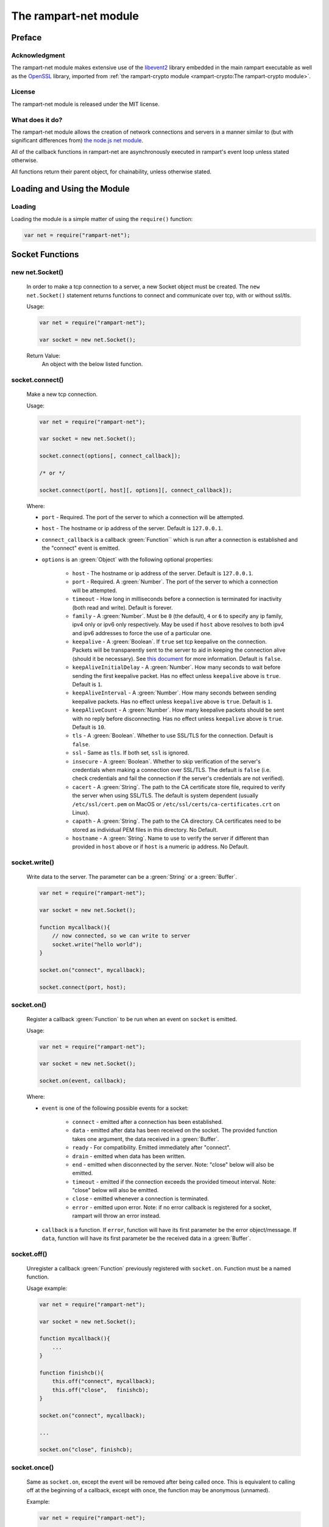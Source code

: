 The rampart-net module
======================

Preface
-------

Acknowledgment
~~~~~~~~~~~~~~

The rampart-net module makes extensive use of the 
`libevent2 <https://libevent.org/>`_ library embedded in 
the main rampart executable as well as the 
`OpenSSL <https://www.openssl.org/>`_ library, imported from
:ref:`the rampart-crypto module <rampart-crypto:The rampart-crypto module>`.
 
License
~~~~~~~

The rampart-net module is released under the MIT license.

What does it do?
~~~~~~~~~~~~~~~~

The rampart-net module allows the creation of network connections and
servers in a manner similar to (but with significant differences from)
`the node.js net module <https://nodejs.org/api/net.html>`_\ .

All of the callback functions in rampart-net are asynchronously executed in
rampart's event loop unless stated otherwise.

All functions return their parent object, for chainability, unless otherwise
stated.

Loading and Using the Module
----------------------------

Loading
~~~~~~~

Loading the module is a simple matter of using the ``require()`` function:

.. code-block:: javascript

    var net = require("rampart-net");


Socket Functions
----------------

new net.Socket()
~~~~~~~~~~~~~~~~  

    In order to make a tcp connection to a server, a new Socket object must
    be created.  The ``new net.Socket()`` statement returns functions to
    connect and communicate over tcp, with or without ssl/tls.
 
    Usage:

    .. code-block:: javascript
    
        var net = require("rampart-net");
        
        var socket = new net.Socket();

    Return Value:
        An object with the below listed function.

socket.connect()
~~~~~~~~~~~~~~~~

    Make a new tcp connection.

    Usage:

    .. code-block:: javascript
    
        var net = require("rampart-net");
        
        var socket = new net.Socket();

        socket.connect(options[, connect_callback]);

        /* or */

        socket.connect(port[, host][, options][, connect_callback]); 

    Where:
    
    * ``port`` - Required. The port of the server to which a connection
      will be attempted.

    * ``host`` - The hostname or ip address of the server.  Default is
      ``127.0.0.1``.

    * ``connect_callback`` is a callback :green:`Function`` which is run
      after a connection is established and the "connect" event is emitted.

    * ``options`` is an :green:`Object` with the following optional
      properties:

        * ``host`` - The hostname or ip address of the server.  Default is
          ``127.0.0.1``.

        * ``port`` - Required.  A :green:`Number`.  The port of the server
          to which a connection will be attempted.

        * ``timeout`` - How long in milliseconds before a connection is
          terminated for inactivity (both read and write).  Default is
          forever.

        * ``family`` - A :green:`Number`. Must be ``0`` (the default), ``4``
          or ``6`` to specify any ip family, ipv4 only or ipv6 only
          respectively.  May be used if ``host`` above resolves to both
          ipv4 and ipv6 addresses to force the use of a particular one.

    	* ``keepalive`` - A :green:`Boolean`. If ``true`` set tcp keepalive
          on the connection.  Packets will be transparently sent to the
          server to aid in keeping the connection alive (should it be
          necessary).  See 
          `this document <https://tldp.org/HOWTO/TCP-Keepalive-HOWTO/overview.html>`_
          for more information.  Default is ``false``.

        * ``keepAliveInitialDelay`` - A :green:`Number`. How many seconds to
          wait before sending the first keepalive packet.  Has no effect
          unless ``keepalive`` above is ``true``. Default is ``1``.

        * ``keepAliveInterval`` - A :green:`Number`. How many seconds
          between sending keepalive packets. Has no effect
          unless ``keepalive`` above is ``true``.  Default is ``1``.

        * ``keepAliveCount`` - A :green:`Number`. How many keepalive packets
          should be sent with no reply before disconnecting.  Has no effect
          unless ``keepalive`` above is ``true``. Default is ``10``.

        * ``tls`` - A :green:`Boolean`.  Whether to use SSL/TLS for the
          connection.  Default is ``false``.

        * ``ssl`` - Same as ``tls``.  If both set, ``ssl`` is ignored.

        * ``insecure`` - A :green:`Boolean`.  Whether to skip verification
          of the server's credentials when making a connection over
          SSL/TLS.  The default is ``false`` (i.e. check credentials and
          fail the connection if the server's credentials are not
          verified).

        * ``cacert`` - A :green:`String`. The path to the CA certificate
          store file, required to verify the server when using SSL/TLS.  The 
          default is system dependent (usually ``/etc/ssl/cert.pem`` on
          MacOS or ``/etc/ssl/certs/ca-certificates.crt`` on Linux).

        * ``capath`` - A :green:`String`.  The path to the CA directory.  CA
          certificates need to be stored as individual PEM files in this
          directory.  No Default.

        * ``hostname`` - A :green:`String`. Name to use to verify the server
          if different than provided in ``host`` above or if ``host`` is a 
          numeric ip address.  No Default.

socket.write()
~~~~~~~~~~~~~~

    Write data to the server. The parameter can be a :green:`String` or a
    :green:`Buffer`.

    .. code-block:: javascript
    
        var net = require("rampart-net");
        
        var socket = new net.Socket();

        function mycallback(){
            // now connected, so we can write to server
            socket.write("hello world");
        }

        socket.on("connect", mycallback);

        socket.connect(port, host);

socket.on()
~~~~~~~~~~~

    Register a callback :green:`Function` to be run when an event on
    ``socket`` is emitted.

    Usage:

    .. code-block:: javascript
    
        var net = require("rampart-net");
        
        var socket = new net.Socket();

        socket.on(event, callback);

    Where:

    * ``event`` is one of the following possible events for a socket:

        * ``connect`` - emitted after a connection has been established.

        * ``data`` - emitted after data has been received on the socket.
          The provided function takes one argument, the data received
          in a :green:`Buffer`.

        * ``ready`` - For compatibility. Emitted immediately after
          "connect".

        * ``drain`` - emitted when data has been written.

        * ``end`` - emitted when disconnected by the server. Note: "close" 
          below will also be emitted.

        * ``timeout`` - emitted if the connection exceeds the provided
          timeout interval.  Note: "close" below will also be emitted.

        * ``close`` - emitted whenever a connection is terminated.

        * ``error``  - emitted upon error. Note: if no error callback is registered for a socket,
          rampart will throw an error instead.

    * ``callback`` is a function.  If ``error``, function will have its
      first parameter be the error object/message.  If ``data``, function
      will have its first parameter be the received data in a :green:`Buffer`.

socket.off()
~~~~~~~~~~~~

    Unregister a callback :green:`Function` previously registered with
    ``socket.on``.  Function must be a named function.

    Usage example:

    .. code-block:: javascript
    
        var net = require("rampart-net");
        
        var socket = new net.Socket();

        function mycallback(){
            ...
        }

        function finishcb(){
            this.off("connect", mycallback);
            this.off("close",   finishcb);
        }

        socket.on("connect", mycallback);

        ...

        socket.on("close", finishcb);

socket.once()
~~~~~~~~~~~~~

    Same as ``socket.on``, except the event will be removed after being
    called once.  This is equivalent to calling off at the beginning of a
    callback, except with once, the function may be anonymous (unnamed).

    Example:

    .. code-block:: javascript
    
        var net = require("rampart-net");
        
        var socket = new net.Socket();

        /*
            with on()

        function mycallback(){
            // 'socket' and 'this' are the same
            socket.off("connect", mycallback);
            ...
        }

        socket.on("connect", mycallback);

        */
        
        /* with once */
        
        socket.once("connect", function(){
            ...
        });
 
socket.destroy()
~~~~~~~~~~~~~~~~  

    Close the connection to server.  The "close" event is emitted upon
    the actual disconnect.

socket.setTimeout()
~~~~~~~~~~~~~~~~~~~ 

    Set a timeout and optional timeout event callback.  This is a shortcut
    for setting timeout value (in milliseconds) in ``socket.connect`` and a
    callback using ``socket.on("timeout", mytimeoutfunc)``.

    Usage example:

    .. code-block:: javascript
    
        var net = require("rampart-net");
        
        var socket = new net.Socket();
 
        function timedout(){
            console.log("connection timed out");
        }

        socket.setTimeout(5000, timedout); // five seconds

socket.setKeepAlive()
~~~~~~~~~~~~~~~~~~~~~ 

    Set keepalive on or off, or adjust settings at any point while the
    socket is connected.


    Usage:

    .. code-block:: javascript

        socket.setKeepAlive(enable[, initialDelay[, interval[, count]]]);

    Where ``enable`` is a :green:`Boolean` and the optional parameters are
    the same as in `socket.connect()`_\ .

socket.trigger()
~~~~~~~~~~~~~~~~~~~~~ 

    Trigger functions registered with `socket.on()`_ for a named event.

    Usage:

    .. code-block:: javascript

        socket.trigger(event[, argument]);

    Where ``event`` is a :green:`String`, the name of an event registered with
    `socket.on()`_\ , and ``argument`` is optionally an argument to pass to the
    registered callbacks for the event.

    Arbitarty events can be registered with `socket.on()`_\ , and then
    called with this function.

socket.bytesWritten
~~~~~~~~~~~~~~~~~~~

    A :green:`Number` - the number of bytes written to the server for the
    current connection.

socket.bytesRead
~~~~~~~~~~~~~~~~

    A :green:`Number` - the number of bytes read from the server for the
    current connection.

Other socket properties
~~~~~~~~~~~~~~~~~~~~~~~

    The ``socket`` :green:`Object` may include these possible status properties:

    * ``connecting`` - :green:`Boolean`. Whether the connection has been
      initiated, but not yet established.

    * ``connected`` - :green:`Boolean`. Whether the connection has been
      established.

    * ``tsl`` - :green:`Boolean`. Whether this is a secure connection.

    * ``destroyed`` - :green:`Boolean`. Whether this connection has been
      closed or destroyed.

    * ``pending`` - :green:`Boolean`. Whether a connection has not yet been
      attempted.  ``true`` before ``connect`` is called and after
      ``close`` and/or ``end`` event. ``false`` after connection
      is established.

    * ``readyState`` - :green:`String`.  "open" when connected, "opening"
      after ``socket.connect()`` is called and ``undefined`` after close or 
      before ``socket.connect()`` is called.

    * ``_events`` - :green:`Object`. Registered callbacks for events.

    * ``timeout`` - :green:`Number`. Timeout value, if set.

    * ``remoteAddress`` - :green:`String`.  IP address of the connected remote peer.

    * ``remotePort`` - :green:`Number`.  Port of the connected remote peer.

    * ``remoteFamily`` - :green:`String`.  IP version used for connection
      (``ipv4`` or ``ipv6``).

    * ``_hostPort`` - :green:`Number`. Same as ``remotePort``

    * ``_hostAddrs`` - :green:`Object`. Host address used for this connection
      returned from a call to `new net.Resolver()`_ by `socket.connect()`_ internally.

    * ``sslCipher`` - :green:`String`.  If ``tls`` is true, the name of the
      openssl cipher being used for this connection.

Socket Full Example
~~~~~~~~~~~~~~~~~~~

.. code-block:: javascript

    /* simulate a https request to google.com */
    rampart.globalize(rampart.utils);

    var net = require('rampart-net');

    var socket = new net.Socket();

    socket.on("connect", function(){
        console.log("CONNECTED");
        this.write("GET / HTTP/1.0\r\nHost: google.com\r\n\r\n");
    });

    socket.on("ready", function(){
        console.log("READY");
    });

    // http 1.0, server should disconnect us.
    socket.on('end', function() {
        console.log("END EVENT");;
    });

    /* just to demonstrate multiple callbacks */

    socket.on('data', function(data) {
        printf("\nlength=%d\n",data.length);
    });

    socket.on('data', function(data) {
        printf("\ncontent:\n%s\n",data);
    });

    socket.on('close', function() {
        printf("Close - written: %s, read: %s\n", this.bytesWritten, this.bytesRead);
    });

    socket.on('error', function(err) {
        console.log("ERROR:", err);
    });

    socket.on('timeout', function(){
        console.log("TIMEOUT")
    });

    socket.setTimeout(1000);

    // now actually connect
    socket.connect({
        host: "google.com",
        port: 443,
        tls: true
    });

    /* end of script, event loop started, connection made, callbacks executed */

    /*
        Expected results:
            CONNECTED
            READY

            length=703

            content:
            HTTP/1.0 301 Moved Permanently
            Location: https://www.google.com/
            Content-Type: text/html; charset=UTF-8
            Date: Thu, 07 Jul 2022 06:19:02 GMT
            Expires: Sat, 06 Aug 2022 06:19:02 GMT
            Cache-Control: public, max-age=2592000
            Server: gws
            Content-Length: 220
            X-XSS-Protection: 0
            X-Frame-Options: SAMEORIGIN
            Alt-Svc: h3=":443"; ma=2592000,h3-29=":443"; ma=2592000,h3-Q050=":443"; ma=2592000,h3-Q046=":443"; ma=2592000,h3-Q043=":443"; ma=2592000,quic=":443"; ma=2592000; v="46,43"

            <HTML><HEAD><meta http-equiv="content-type" content="text/html;charset=utf-8">
            <TITLE>301 Moved</TITLE></HEAD><BODY>
            <H1>301 Moved</H1>
            The document has moved
            <A HREF="https://www.google.com/">here</A>.
            </BODY></HTML>

            END EVENT
            Close - written: 36, read: 703
    */

Server Functions
----------------


new net.Server()
~~~~~~~~~~~~~~~~

    In order to listen for tcp connections from clients, a new Server object
    must be created.  The ``new net.Server()`` statement returns functions
    to listen and create sockets to communicate over tcp, with or without ssl/tls.

    Usage:

    .. code-block:: javascript
    
        var net = require("rampart-net");
        
        var server = new net.Server([options ][,connection_callback]);

    Where:

    * ``options`` is an :green:`Object` of options:

        * ``tls`` - AKA ``secure`` - a :green:`Boolean` - Whether to serve
          using ssl/tls. Default is ``false``.  If ``true``, the
          ``sslKeyFile`` and ``sslCertFile`` parameters must also be set.

        * ``sslKeyFile``: A :green:`String`, the location of the ssl key file for
          serving  over ssl/tls.  An example, if using 
          `letsencrypt <https://letsencrypt.org/>`_ for "example.com" might be
          ``"/etc/letsencrypt/live/example.com/privkey.pem"``.  This setting has
          no effect unless ``tls`` or ``secure`` is ``true``.

        * ``sslCertFile``: A :green:`String`, the location of the ssl cert file for
          serving over ssl/tls.  An example, if using 
          `letsencrypt <https://letsencrypt.org/>`_ for "example.com" might be
          ``"/etc/letsencrypt/live/example.com/fullchain.pem"``.  This setting has
          no effect unless ``tls`` or ``secure`` is ``true``.

        * ``sslMinVersion``:  A :green:`String`, the minimum SSL/TLS version to use. 
          Possible values are ``ssl3``, ``tls1``, ``tls1.1`` or ``tls1.2``.  The
          default is ``tls1.2``. This setting has no effect unless ``tls``
          or ``secure`` is ``true``.

    * ``connection_callback`` - a :green:`Function` - a callback executed when
      the ``connection`` event is emitted (when the server accepts a new
      connection).  The "connection" event calls registered functions with 
      a single parameter (the ``socket`` object, representing the socket
      connection to the client).
 
    Return Value:
        An object with the below listed function.

server.listen()
~~~~~~~~~~~~~~~

    Set server to listen on the given port, and optionally ip addresses.

    Usage:

    .. code-block:: javascript
    
        var net = require("rampart-net");
        
        var server = new net.Server([ [options ][,connection_callback]]);

         server.listen(port[, host[, backlog]][, listen_callback]);
         
         /* or */
         
         server.listen(options[, listen_callback]);

    Where:

    * ``port`` - A :green:`Number`. The port upon which to listen. Required.

    * ``host`` - A :green:`String` or :green:`Array` of :green:`Strings`. 
      Hosts and/or IP addresses to bind. Default is ``"any"``
      If unset or set to ``"any"``, it will bind all available IPV4 and IPV6 addresses.

    * ``backlog`` - A :green:`Number`. The maximum length of the queue of pending connections.
      Default is ``511``.

    * ``listen_callback`` - A :green:`Function`. A function to be executed
      when the "listening" event is emitted (when server starts listening).

    * ``options`` - An :green:`Object` with the following properties:

        * ``port`` - Same as above.

        * ``host`` - Same as above.

        * ``backlog`` - Same as above.

        * ``maxConnections`` - Same as `server.maxConnections()`_ below.

        * ``family`` - A :green:`Number`. Must be ``0`` (the default), ``4``
          or ``6`` to specify any ip family, ipv4 only or ipv6 only
          respectively.  May be used if ``host`` above resolves to both
          ipv4 and ipv6 addresses to force the use of a particular one.

server.on()
~~~~~~~~~~~

    Register a callback :green:`Function` to be run when an event on
    ``server`` is emitted.

    Usage:

    .. code-block:: javascript
    
        var net = require("rampart-net");
        
        var server = new net.Server();

        server.on(event, callback);

    Where:

    * ``event`` is one of the following possible events for a socket:

        * ``connection`` - emitted after a new connection has been established.
          The callback is provided a ``socket`` object, connected to the
          client.

        * ``listening`` - emitted after server has binds to the given port
          and is ready to accept connection.

        * ``close`` - emitted when the server is terminated.

        * ``error``  - emitted upon error. Note: if no error callback is registered for
          the server, rampart will throw an error instead.

    * ``callback`` is a function.  If ``error``, function will have its
      first parameter be the error object/message.  If ``data``, function
      will have its first parameter be the received data in a :green:`Buffer`.

server.off()
~~~~~~~~~~~~

    Unregister a callback :green:`Function` previously registered with
    ``server.on``.  Function must be a named function.

server.once()
~~~~~~~~~~~~~

    Same as ``server.on``, except the event will be removed after being called once. 
    This is equivalent to calling off at the beginning of the callback,
    except with ``once``, the function may be anonymous (unnamed).  See example for
    `socket.once()`_\ .

server.connectionCount()
~~~~~~~~~~~~~~~~~~~~~~~~

    Get the number of connected clients.
    
    Return Value:
        A :green:`Number`, the number of connected clients.

server.maxConnections()
~~~~~~~~~~~~~~~~~~~~~~~

    Set the maximum number of connections concurrently connected.  The
    server will drop new connections if this number is reached.
    This function can be called at any time to set or adjust the 
    connection limit.
   
    Usage:
    
    .. code-block:: javascript

        var net = require("rampart-net");

        var server = new net.Server();
        
        server.maxConnections([max]);

    Where ``max`` is a :green:`Number`, the maximum allowed connections. 
    Default is ``0`` (meaning no max) if no value is provided.  Setting to a
    number greater than 4,294,967,295 or less than 0 is equivalent to
    setting ``0``.  Actual system maximum number of connections varies by
    platform and settings.
    
Other server properties
~~~~~~~~~~~~~~~~~~~~~~~

    The ``server`` :green:`Object` may include these possible status properties:

    * ``listening`` - :green:`Boolean`. Whether the connection has been
      initiated, but not yet established.

    * ``_events`` - :green:`Object`. Registered callbacks for events.

    * ``tsl`` - :green:`Boolean`. Whether server accepts secure connections.

    * ``sslKeyFile`` - :green:`String`.  The SSL/TLS key file, if provided  

    * ``sslCertFil`` - :green:`String`.  The SSL/TLS cert file, if provided.

    * ``maxConnections`` - :green:`Number`. ``maxConnections`` value, if set.

    * ``_hostAddrs`` - :green:`Array` of :green:`Objects`.  Host addresses
      that the server is listening on as returned from a call to 
      `resolver.resolve()`_  by `server.listen()`_ internally.

    * ``_hostPort`` - :green:`Number`.  The port used by the server.

    * ``backlog`` - :green:`Number`. ``backlog`` value, if set, or the
      default of ``511``.

Server Full Example
~~~~~~~~~~~~~~~~~~~

    .. code-block:: javascript

        /* Simulate an https server, return request headers as text */
        rampart.globalize(rampart.utils);

        var net = require('rampart-net');

        var cert = "/etc/letsencrypt/live/example.com/fullchain.pem";
        var key =  "/etc/letsencrypt/live/example.com/privkey.pem";

        var nc=0;
        
        var server = new net.Server(
            {
                "secure":true,
                sslKeyFile:key,
                sslCertFile:cert
            },
            function(socket) {
                console.log("CONNECTED");

                /* assuming all request data will be provided in a single callback */
                socket.on('data', function(data){
                    var ind = bufferToString(data);
                    printf("connection %s, open connections %s\n", ++nc, server.connectionCount());
                    socket.write(
                        "HTTP/1.0 200 OK\r\n" +
                        "Content-type: text/plain\r\n" +
                        "Content-Length: " + ind.length + "\r\n\r\n"
                    );
                    socket.write(ind);
                    socket.destroy();
                })
                
                .on('end', function(){
                    console.log("peer ended connection ", this.remoteAddress);
                })
          
                .on('error', 
                    console.log
                )
                
                .on('close', function(){
                    console.log("closed connection to ", this.remoteAddress);
                });
            }
        );

        server.maxConnections(1200);

        server.on("error", function (err) {
            console.log("server err:",err);
        })

        .on("close", function () {
            console.log("server closed");
        })

        .on("listening", function(){
            printf("LISTENING. server properties:\n%3J\n", this);
        })

        .listen({
            port: 8888,
            maxConnections: 1200
        });
        
        /*
        Output upon Start:
            LISTENING. server properties:
            {
               "listening": true,
               "_events": {
                  "connection": {},
                  "error": {},
                  "close": {},
                  "listening": {}
               },
               "sslKeyFile": "/etc/letsencrypt/live/example.com/fullchain.pem",
               "sslCertFile": "/etc/letsencrypt/live/example.com/privkey.pem",
               "tls": true,
               "maxConnections": 1200,
               "_hostAddrs": [
                  {
                     "host": "0.0.0.0",
                     "ip4addrs": [
                        "0.0.0.0"
                     ],
                     "ip6addrs": [],
                     "ipaddrs": [
                        "0.0.0.0"
                     ],
                     "canonName": "0.0.0.0",
                     "ip": "0.0.0.0",
                     "ipv4": "0.0.0.0"
                  },
                  {
                     "host": "::",
                     "ip4addrs": [],
                     "ip6addrs": [
                        "::"
                     ],
                     "ipaddrs": [
                        "::"
                     ],
                     "canonName": "::",
                     "ip": "::",
                     "ipv6": "::"
                  }
               ],
               "_hostPort": 8888,
               "backlog": 511
            }

        Request:
            curl https://example.com:8888/

            GET / HTTP/1.1
            Host: example.com:8888
            User-Agent: curl/7.58.0
            Accept: * /*

        Output after request:
            CONNECTED
            connection 1, open connections 1
            closed connection to  2001:db8::1

        */


Resolve functions
-----------------

    The following functions are used to resolve a host name to one or more
    ip addresses.

new net.Resolver()
~~~~~~~~~~~~~~~~~~

    Create a new resolve object.

    Usage:

    .. code-block:: javascript

        var net = require("rampart-net");

        var resolver = new net.Resolver();

resolver.resolve()
~~~~~~~~~~~~~~~~~~

    Resolve a host name to ip address.        

    Usage:

    .. code-block:: javascript

        var net = require("rampart-net");

        var resolver = new net.Resolver();

        resolver.resolve(host[, lookup_callback]);

    Where: 

    * ``host`` is a :green:`String` - the host name to be resolved.

    * ``lookup_callback`` is a :green:`Function` - an optional "lookup"
      event callback.

    NOTE:
        ``resolver.resolve()`` may be called multiple times at any time, however
        each time an **anonymous** function is provided as the
        ``lookup_callback``, that additional callback will be run for each
        "lookup" event. Note that duplicate **named** functions are only run
        once per event.

        .. code-block:: javascript

            var net = require("rampart-net");

            var resolver = new net.Resolver();

            /* console.log is run once per lookup */
            
            resolver.resolve("google.com", console.log);

            resolver.resolve("rampart.dev", console.log);

        In contrast:

        .. code-block:: javascript

            var net = require("rampart-net");

            var resolver = new net.Resolver();

            /* console.log is run TWICE per lookup since two different
             * functions call it.                                       */
            
            resolver.resolve("google.com", function(hobj){console.log(hobj);});

            resolver.resolve("rampart.dev", function(hobj){console.log(hobj);});

resolver.reverse()
~~~~~~~~~~~~~~~~~~

    Resolve an ip address to host name.        

    Usage:

    .. code-block:: javascript

        var net = require("rampart-net");

        var resolver = new net.Resolver();

        resolver.reverse(ip_addr[, lookup_callback]);

    Where: 

    * ``ip_addr`` is a :green:`String` - the ip address to look up.

    * ``lookup_callback`` is a :green:`Function` - an optional "lookup"
      event callback.

    NOTE:
        See above.  Note applies to ``resolver.reverse()`` as well.


resolver.on()
~~~~~~~~~~~~~

    Register a callback function for a resolver event.  Currently, the only
    events are ``lookup`` and ``error``.

    Usage example:

    .. code-block:: javascript

        var net = require("rampart-net");

        var resolver = new net.Resolver();

        resolver.on("lookup", function(hobj){
            rampart.utils.printf("%3J\n", hobj);
        });

        resolver.on("error", function(emsg){
            rampart.utils.printf("Resolver error: %s\n", emsg);
        });

        resolver.resolve("rampart.dev");

        resolver.resolve("google.com");

        /* probable output:

            {
               "host": "google.com",
               "ip4addrs": [
                  "142.251.214.142"
               ],
               "ip6addrs": [
                  "2607:f8b0:4005:80f::200e"
               ],
               "ipaddrs": [
                  "142.251.214.142",
                  "2607:f8b0:4005:80f::200e"
               ],
               "ip": "142.251.214.142",
               "ipv4": "142.251.214.142",
               "ipv6": "2607:f8b0:4005:80f::200e"
            }
            {
               "host": "rampart.dev",
               "ip4addrs": [
                  "184.105.177.37"
               ],
               "ip6addrs": [
                  "2001:470:1:393::37"
               ],
               "ipaddrs": [
                  "184.105.177.37",
                  "2001:470:1:393::37"
               ],
               "ip": "184.105.177.37",
               "ipv4": "184.105.177.37",
               "ipv6": "2001:470:1:393::37"
            }
        */

net.resolve()
~~~~~~~~~~~~~

    Resolve a host name.  **This function is not asynchronous**.  The lookup
    will occur immediately, potentially before the event loop starts,
    and block further execution while waiting for an answer.

    Usage example:

    .. code-block:: javascript

        var net = require("rampart-net");

        var hostobj = net.resolve("yahoo.com");
        
        /* hostobj = 
            {
               "host": "yahoo.com",
               "ip4addrs": [
                  "74.6.231.21",
                  "98.137.11.164",
                  "98.137.11.163",
                  "74.6.143.26",
                  "74.6.231.20",
                  "74.6.143.25"
               ],
               "ip6addrs": [
                  "2001:4998:24:120d::1:0",
                  "2001:4998:44:3507::8000",
                  "2001:4998:44:3507::8001",
                  "2001:4998:124:1507::f000",
                  "2001:4998:24:120d::1:1",
                  "2001:4998:124:1507::f001"
               ],
               "ipaddrs": [
                  "2001:4998:24:120d::1:0",
                  "2001:4998:44:3507::8000",
                  "2001:4998:44:3507::8001",
                  "2001:4998:124:1507::f000",
                  "2001:4998:24:120d::1:1",
                  "2001:4998:124:1507::f001",
                  "74.6.231.21",
                  "98.137.11.164",
                  "98.137.11.163",
                  "74.6.143.26",
                  "74.6.231.20",
                  "74.6.143.25"
               ],
               "ip": "2001:4998:24:120d::1:0",
               "ipv6": "2001:4998:24:120d::1:0",
               "ipv4": "74.6.231.21"
            }

        */

net.reverse()
~~~~~~~~~~~~~

    Resolve an ip address to a hostname.  **This function is not asynchronous**.  The lookup
    will occur immediately, potentially before the event loop starts,
    and wait for an answer.

    Usage example:

    .. code-block:: javascript

        var net = require("rampart-net");

        var hostname = net.reverse("1.1.1.1");

        // hostname == "one.one.one.one"

Shortcut Functions
------------------

net.createConnection()
~~~~~~~~~~~~~~~~~~~~~~

    Short cut for ``new net.Socket()`` and ``socket.connect()``.  AKA -
    ``net.connect()``.

    Usage:

    .. code-block:: javascript

        var net = require("rampart-net");

        var socket = net.createConnection(options[, connect_callback]);

        /* or */
        
        var socket = net.connect(options[, connect_callback]);

    Where:

    * ``options`` is an :green:`Object` of options, the same as found in
      `new net.Socket()`_ and `socket.connect()`_ above.

    * ``connect_callback`` is a :green:`Function`, the connect callback
      function.

    This is equivalent to the following:

    .. code-block:: javascript

        var net = require("rampart-net");

        function netconnect(opt, cb) {
            var socket = new net.Socket(opt);
            socket.connect(opt, cb);
            return socket;
        }

        var socket = netconnect(options, connect_callback);

    Alternate usage with ``port``:

    .. code-block:: javascript

        var net = require("rampart-net");

        var socket = net.createConnection(port[, host][, connect_callback]);

        /* or */
        
        var socket = net.connect(port[, host][, connect_callback]);

  
net.createServer()
~~~~~~~~~~~~~~~~~~

    Short cut for ``new net.Server()`` and ``server.listen()``.

    Usage:

    .. code-block:: javascript

        var net = require("rampart-net");

        var server = net.createServer(options, connection_callback);

        /* or */

        var server = net.createServer(port[, host[, backlog]][, connection_callback]);


    Where

    * ``options`` is an :green:`Object` of options, the same as found in
      `new net.Server()`_ and `server.listen()`_ above.

    * ``connection_callback`` is a :green:`Function`, the connection callback
      function.

    This is roughly equivalent to the following (when using ``options``
    above):

    .. code-block:: javascript

        var net = require("rampart-net");

        function makeserver(opt, cb) {
            var server = new net.Server(opt, cb);
            server.listen(opt);
            return server;
        }

        var server = makeserver(options, connect_callback);

net.resolve_async()
~~~~~~~~~~~~~~~~~~~

    Short cut for ``new net.Resolver()`` and ``resolver.resolve()``.

    Usage:

    .. code-block:: javascript

        var net = require("rampart-net");

        var resolver = net.resolve_async(host, lookup_callback);

    Where:

    * ``host`` is a :green:`String` - the host name to be resolved.

    * ``lookup_calback`` is a :green:`Function` - the "lookup" event
      function.


    This is equivalent to the following:

    .. code-block:: javascript

        var net = require("rampart-net");

        function resolve_async(hn, cb) {
            var resolver = new net.Resolver();
            resolver.resolve(hn, cb);
            return resolver;
        }

        var resolver = resolve_async(host, callback);

net.reverse_async()
~~~~~~~~~~~~~~~~~~~

    Short cut for ``new net.Resolver()`` and ``resolver.reverse()``.

    Usage:

    .. code-block:: javascript

        var net = require("rampart-net");

        var resolver = net.reverse_async(ip_addr, lookup_callback);

    Where:

    * ``ip_addr`` is a :green:`String` - the ip address to look up.

    * ``lookup_calback`` is a :green:`Function` - the "lookup" event
      function.


    This is equivalent to the following:

    .. code-block:: javascript

        var net = require("rampart-net");

        function reverse_async(ip, cb) {
            var resolver = new net.Resolver();
            resolver.reverse(ip, cb);
            return resolver;
        }

        var resolver = reverse_async(ip, callback);



